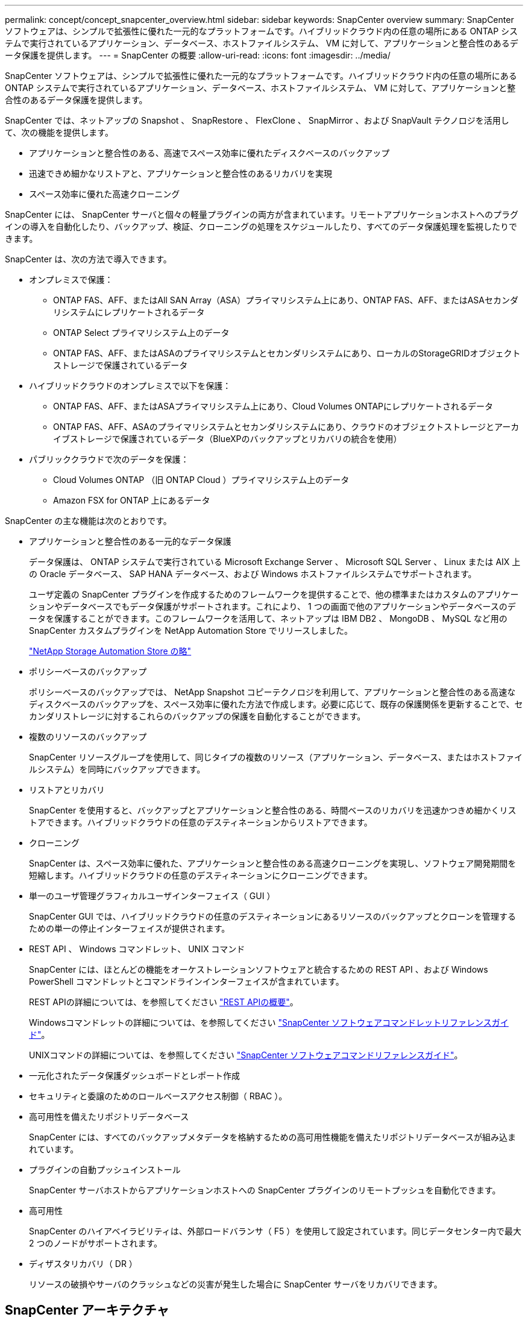 ---
permalink: concept/concept_snapcenter_overview.html 
sidebar: sidebar 
keywords: SnapCenter overview 
summary: SnapCenter ソフトウェアは、シンプルで拡張性に優れた一元的なプラットフォームです。ハイブリッドクラウド内の任意の場所にある ONTAP システムで実行されているアプリケーション、データベース、ホストファイルシステム、 VM に対して、アプリケーションと整合性のあるデータ保護を提供します。 
---
= SnapCenter の概要
:allow-uri-read: 
:icons: font
:imagesdir: ../media/


[role="lead"]
SnapCenter ソフトウェアは、シンプルで拡張性に優れた一元的なプラットフォームです。ハイブリッドクラウド内の任意の場所にある ONTAP システムで実行されているアプリケーション、データベース、ホストファイルシステム、 VM に対して、アプリケーションと整合性のあるデータ保護を提供します。

SnapCenter では、ネットアップの Snapshot 、 SnapRestore 、 FlexClone 、 SnapMirror 、および SnapVault テクノロジを活用して、次の機能を提供します。

* アプリケーションと整合性のある、高速でスペース効率に優れたディスクベースのバックアップ
* 迅速できめ細かなリストアと、アプリケーションと整合性のあるリカバリを実現
* スペース効率に優れた高速クローニング


SnapCenter には、 SnapCenter サーバと個々の軽量プラグインの両方が含まれています。リモートアプリケーションホストへのプラグインの導入を自動化したり、バックアップ、検証、クローニングの処理をスケジュールしたり、すべてのデータ保護処理を監視したりできます。

SnapCenter は、次の方法で導入できます。

* オンプレミスで保護：
+
** ONTAP FAS、AFF、またはAll SAN Array（ASA）プライマリシステム上にあり、ONTAP FAS、AFF、またはASAセカンダリシステムにレプリケートされるデータ
** ONTAP Select プライマリシステム上のデータ
** ONTAP FAS、AFF、またはASAのプライマリシステムとセカンダリシステムにあり、ローカルのStorageGRIDオブジェクトストレージで保護されているデータ


* ハイブリッドクラウドのオンプレミスで以下を保護：
+
** ONTAP FAS、AFF、またはASAプライマリシステム上にあり、Cloud Volumes ONTAPにレプリケートされるデータ
** ONTAP FAS、AFF、ASAのプライマリシステムとセカンダリシステムにあり、クラウドのオブジェクトストレージとアーカイブストレージで保護されているデータ（BlueXPのバックアップとリカバリの統合を使用）


* パブリッククラウドで次のデータを保護：
+
** Cloud Volumes ONTAP （旧 ONTAP Cloud ）プライマリシステム上のデータ
** Amazon FSX for ONTAP 上にあるデータ




SnapCenter の主な機能は次のとおりです。

* アプリケーションと整合性のある一元的なデータ保護
+
データ保護は、 ONTAP システムで実行されている Microsoft Exchange Server 、 Microsoft SQL Server 、 Linux または AIX 上の Oracle データベース、 SAP HANA データベース、および Windows ホストファイルシステムでサポートされます。

+
ユーザ定義の SnapCenter プラグインを作成するためのフレームワークを提供することで、他の標準またはカスタムのアプリケーションやデータベースでもデータ保護がサポートされます。これにより、 1 つの画面で他のアプリケーションやデータベースのデータを保護することができます。このフレームワークを活用して、ネットアップは IBM DB2 、 MongoDB 、 MySQL など用の SnapCenter カスタムプラグインを NetApp Automation Store でリリースしました。

+
https://automationstore.netapp.com/home.shtml["NetApp Storage Automation Store の略"^]

* ポリシーベースのバックアップ
+
ポリシーベースのバックアップでは、 NetApp Snapshot コピーテクノロジを利用して、アプリケーションと整合性のある高速なディスクベースのバックアップを、スペース効率に優れた方法で作成します。必要に応じて、既存の保護関係を更新することで、セカンダリストレージに対するこれらのバックアップの保護を自動化することができます。

* 複数のリソースのバックアップ
+
SnapCenter リソースグループを使用して、同じタイプの複数のリソース（アプリケーション、データベース、またはホストファイルシステム）を同時にバックアップできます。

* リストアとリカバリ
+
SnapCenter を使用すると、バックアップとアプリケーションと整合性のある、時間ベースのリカバリを迅速かつきめ細かくリストアできます。ハイブリッドクラウドの任意のデスティネーションからリストアできます。

* クローニング
+
SnapCenter は、スペース効率に優れた、アプリケーションと整合性のある高速クローニングを実現し、ソフトウェア開発期間を短縮します。ハイブリッドクラウドの任意のデスティネーションにクローニングできます。

* 単一のユーザ管理グラフィカルユーザインターフェイス（ GUI ）
+
SnapCenter GUI では、ハイブリッドクラウドの任意のデスティネーションにあるリソースのバックアップとクローンを管理するための単一の停止インターフェイスが提供されます。

* REST API 、 Windows コマンドレット、 UNIX コマンド
+
SnapCenter には、ほとんどの機能をオーケストレーションソフトウェアと統合するための REST API 、および Windows PowerShell コマンドレットとコマンドラインインターフェイスが含まれています。

+
REST APIの詳細については、を参照してください https://docs.netapp.com/us-en/snapcenter/sc-automation/overview_rest_apis.html["REST APIの概要"]。

+
Windowsコマンドレットの詳細については、を参照してください https://library.netapp.com/ecm/ecm_download_file/ECMLP2886205["SnapCenter ソフトウェアコマンドレットリファレンスガイド"^]。

+
UNIXコマンドの詳細については、を参照してください https://library.netapp.com/ecm/ecm_download_file/ECMLP2886206["SnapCenter ソフトウェアコマンドリファレンスガイド"^]。

* 一元化されたデータ保護ダッシュボードとレポート作成
* セキュリティと委譲のためのロールベースアクセス制御（ RBAC ）。
* 高可用性を備えたリポジトリデータベース
+
SnapCenter には、すべてのバックアップメタデータを格納するための高可用性機能を備えたリポジトリデータベースが組み込まれています。

* プラグインの自動プッシュインストール
+
SnapCenter サーバホストからアプリケーションホストへの SnapCenter プラグインのリモートプッシュを自動化できます。

* 高可用性
+
SnapCenter のハイアベイラビリティは、外部ロードバランサ（ F5 ）を使用して設定されています。同じデータセンター内で最大 2 つのノードがサポートされます。

* ディザスタリカバリ（ DR ）
+
リソースの破損やサーバのクラッシュなどの災害が発生した場合に SnapCenter サーバをリカバリできます。





== SnapCenter アーキテクチャ

SnapCenter プラットフォームは、集中管理サーバー（ SnapCenter サーバー）と SnapCenter プラグインホストを含む多層アーキテクチャに基づいています。

SnapCenter はマルチサイトデータセンターをサポートしている。SnapCenter サーバとプラグインホストは、地理的に離れた場所に配置することもできます。

image::../media/snapcenter_architecture.gif[SnapCenter アーキテクチャ]



== SnapCenter コンポーネント

SnapCenter は、 SnapCenter Server と SnapCenter プラグインで構成されています。インストールするプラグインは、保護するデータに適したプラグインだけにしてください。

* SnapCenter サーバ
* SnapCenter Plug-ins Package for Windows には次のプラグインが含まれています。
+
** SnapCenter Plug-in for Microsoft SQL Server
** SnapCenter Plug-in for Microsoft Windows の略
** SnapCenter Plug-in for Microsoft Exchange Server の略
** SAP HANA データベース向け SnapCenter プラグイン


* SnapCenter Plug-ins Package for Linux 。 Linux には次のプラグインが含まれています。
+
** SnapCenter Plug-in for Oracle Database
** SAP HANA データベース向け SnapCenter プラグイン
** SnapCenter Plug-in for UNIX の略
+

NOTE: SnapCenter Plug-in for UNIX はスタンドアロンのプラグインではなく、個別にインストールすることはできません。このプラグインは、 SnapCenter Plug-in for Oracle Database または SnapCenter Plug-in for SAP HANA Database のインストール時に自動的にインストールされます。



* SnapCenter Plug-ins Package for AIX ：以下のプラグインが含まれています。
+
** SnapCenter Plug-in for Oracle Database
** SnapCenter Plug-in for UNIX の略
+

NOTE: SnapCenter Plug-in for UNIX はスタンドアロンのプラグインではなく、個別にインストールすることはできません。このプラグインは、 SnapCenter Plug-in for Oracle Database のインストール時に自動的にインストールされます。



* SnapCenter カスタムプラグイン
+
カスタムプラグインはコミュニティでサポートされており、からダウンロードできます https://automationstore.netapp.com/home.shtml["NetApp Storage Automation Store の略"^]。



SnapCenter Plug-in for VMware vSphere は、ネットアップのデータブローカーです。仮想化されたデータベースやファイルシステムに対する SnapCenter のデータ保護処理をサポートする、スタンドアロンの仮想アプライアンスです。



== SnapCenter サーバ

SnapCenter サーバには、 Web サーバ、一元化された HTML5 ベースのユーザインターフェイス、 PowerShell コマンドレット、 REST API 、および SnapCenter リポジトリが含まれています。

SnapCenter を使用すると、単一のユーザインターフェイスで複数の SnapCenter サーバ間の高可用性とスケールアウトを実現できます。外部ロードバランサ（ F5 ）を使用して高可用性を実現できます。数千台ものホストで構成される大規模な環境では、複数の SnapCenter Server を追加して負荷を分散すると便利です。

* SnapCenter Plug-ins Package for Windows を使用している場合、ホストエージェントは SnapCenter サーバおよび Windows プラグインホストで実行されます。ホストエージェントは、リモート Windows ホストまたは Microsoft SQL Server でスケジュールをネイティブに実行します。スケジュールはローカル SQL インスタンスで実行されます。
+
SnapCenter サーバは、ホストエージェントを介して Windows プラグインと通信します。

* SnapCenter Plug-ins Package for Linux または SnapCenter Plug-ins Package for AIX を使用している場合、 SnapCenter サーバでスケジュールが Windows タスクスケジュールとして実行されます。
+
** SnapCenter Plug-in for Oracle Database の場合、 SnapCenter サーバホストで実行されるホストエージェントは、 Linux ホストまたは AIX ホストで実行される SnapCenter Plug-in Loader （ SPL ）と通信して、異なるデータ保護処理を実行します。
** SnapCenter Plug-in for SAP HANA Database および SnapCenter Custom Plug-ins の場合、 SnapCenter サーバはホストで実行されている SCCore エージェントを通じてこれらのプラグインと通信します。




SnapCenter サーバとプラグインは、 HTTPS を使用してホストエージェントと通信します。SnapCenter 処理に関する情報は、 SnapCenter リポジトリに保存されます。


NOTE: SnapCenterは、Windowsホスト用に分離されたネームスペースをサポートします。分離された名前空間の使用時に問題が発生した場合は、を参照してください。 https://kb.netapp.com/mgmt/SnapCenter/SnapCenter_is_unable_to_discover_resources_when_using_disjoint_namespace["分離されたネームスペースを使用しているときにSnapCenterでリソースを検出できない"]。



== SnapCenter プラグイン

各 SnapCenter プラグインは、特定の環境、データベース、およびアプリケーションをサポートしています。

|===
| プラグイン名 | インストールパッケージに含まれています | 他のプラグインが必要です | ホストにインストール済みである | サポートされているプラットフォーム 


 a| 
Plug-in for SQL Server のこと
 a| 
Windows 用プラグインパッケージ
 a| 
Plug-in for Windows のこと
 a| 
SQL Server ホスト
 a| 
Windows の場合



 a| 
Plug-in for Windows のこと
 a| 
Windows 用プラグインパッケージ
 a| 
 a| 
Windows ホスト
 a| 
Windows の場合



 a| 
Plug-in for Exchange の略
 a| 
Windows 用プラグインパッケージ
 a| 
Plug-in for Windows のこと
 a| 
Exchange Server ホスト
 a| 
Windows の場合



 a| 
Plug-in for Oracle Database の略
 a| 
Linux 用プラグインパッケージおよび AIX 用プラグインパッケージ
 a| 
Plug-in for UNIX のこと
 a| 
Oracle ホスト
 a| 
Linux または AIX



 a| 
Plug-in for SAP HANA Database の略
 a| 
Plug-in Package for Linux and Plug-ins Package for Windows 』を参照してください
 a| 
Plug-in for UNIX or Plug-in for Windows のいずれかです
 a| 
HDBSQL クライアントホスト
 a| 
Linux または Windows



 a| 
カスタムプラグイン
 a| 
https://automationstore.netapp.com/home.shtml["NetApp Storage Automation Store の略"^]
 a| 
ファイルシステムのバックアップについては、 Plug-in for Windows を参照してください
 a| 
カスタムアプリケーションホスト
 a| 
Linux または Windows

|===

NOTE: SnapCenter Plug-in for VMware vSphere は、仮想マシン（ VM ）、データストア、および仮想マシンディスク（ VMDK ）に対して crash-consistent で VM と整合性のあるバックアップおよびリストア処理をサポートし、 SnapCenter アプリケーション固有のプラグインをサポートして、仮想化されたデータベースおよびファイルシステムに対してアプリケーションと整合性のあるバックアップおよびリストア処理を保護します。

SnapCenter 4.1.1 ユーザの場合、 SnapCenter Plug-in for VMware vSphere 4.1.1 のドキュメントには、仮想化されたデータベースとファイルシステムの保護に関する情報が記載されています。SnapCenter 4.2.x ユーザの場合、 NetApp Data Broker 1.0 および 1.0.1 のドキュメントでは、 Linux ベースの NetApp Data Broker 仮想アプライアンス（オープン仮想アプライアンス形式）が提供する SnapCenter Plug-in for VMware vSphere を使用して、仮想化されたデータベースとファイルシステムを保護する方法について説明しています。SnapCenter 4.3 以降を使用しているユーザの場合は、を参照してください https://docs.netapp.com/us-en/sc-plugin-vmware-vsphere/index.html["SnapCenter Plug-in for VMware vSphere のドキュメント"^] Linux ベースの SnapCenter Plug-in for VMware vSphere 仮想アプライアンス（ Open Virtual Appliance 形式）を使用した、仮想化されたデータベースとファイルシステムの保護に関する情報を提供します。



=== SnapCenter Plug-in for Microsoft SQL Server の特長

* SnapCenter 環境で、アプリケーションに対応したバックアップ、リストア、およびクローニングの処理を自動化します。
* SnapCenter Plug-in for VMware vSphere を導入して SnapCenter に登録すると、 VMDK および raw デバイスマッピング（ RDM ） LUN 上の Microsoft SQL Server データベースがサポートされます
* SMB 共有のプロビジョニングのみをサポートします。SMB 共有での SQL Server データベースのバックアップはサポートされていません。
* SnapManager for Microsoft SQL Server から SnapCenter へのバックアップのインポートをサポートします。




=== SnapCenter Plug-in for Microsoft Windows の特長

* SnapCenter 環境の Windows ホストで実行されている他のプラグインに対して、アプリケーション対応のデータ保護を有効にします
* SnapCenter 環境で、アプリケーションに対応したバックアップ、リストア、およびクローニングの処理を自動化します
* Windows ホストのストレージのプロビジョニング、整合性のある Snapshot コピーの作成、およびスペースの再生をサポートします
+

NOTE: Plug-in for Windows では、 SMB 共有および Windows ファイルシステムを物理 RDM LUN 上にプロビジョニングしますが、 SMB 共有上での Windows ファイルシステムのバックアップ処理はサポートされません。





=== SnapCenter Plug-in for Microsoft Exchange Server の特長

* SnapCenter 環境での Microsoft Exchange Server データベースおよび Database Availability Group （ DAG ；データベース可用性グループ）で、アプリケーションに対応したバックアップおよびリストア処理を自動化します
* は、 SnapCenter Plug-in for VMware vSphere を導入して SnapCenter に登録する際に、 RDM LUN 上の仮想 Exchange Server をサポートします




=== SnapCenter Plug-in for Oracle Database の特長

* アプリケーションに対応したバックアップ、リストア、リカバリ、検証、マウント、 SnapCenter 環境での Oracle データベースのアンマウントおよびクローニング処理
* SAP 対応の Oracle データベースをサポートしますが、 SAP BR * Tools との統合は提供されません




=== SnapCenter Plug-in for UNIX の特長

* Plug-in for Oracle Database で、 Linux または AIX システム上の基盤となるホストストレージスタックを処理することで、 Oracle データベースに対するデータ保護処理を実行できます
* ONTAP を実行するストレージシステムで、 Network File System （ NFS ；ネットワークファイルシステム）プロトコルおよび Storage Area Network （ SAN ；ストレージエリアネットワーク）プロトコルをサポートします。
* Linux システムの場合、 VMDK および RDM LUN 上の Oracle データベースは、 SnapCenter Plug-in for VMware vSphere を導入して SnapCenter に登録するとサポートされます。
* SAN ファイルシステムおよび LVM レイアウトで AIX 用のマウントガードをサポートします。
* SAN ファイルシステムのインラインロギングと AIX システムの LVM レイアウトでのみ、 Enhanced Journaled File System （ JFS2 ）をサポートします。
+
SAN デバイス上に構築された SAN ネイティブデバイス、ファイルシステム、 LVM のレイアウトがサポートされます。





=== SnapCenter Plug-in for SAP HANA Database の特長

* SnapCenter 環境で、アプリケーションに対応した SAP HANA データベースのバックアップ、リストア、クローニングを自動化します




=== SnapCenter Custom Plug-ins の特長

* は、他の SnapCenter プラグインでサポートされていないアプリケーションやデータベースを管理するためのカスタムプラグインをサポートしています。カスタムプラグインは、 SnapCenter のインストールには含まれていません。
* では、別のボリュームにバックアップセットのミラーコピーを作成し、ディスクツーディスクのバックアップレプリケーションを実行できます。
* Windows 環境と Linux 環境の両方をサポートします。Windows 環境では、カスタムプラグインに SnapCenter Plug-in for Microsoft Windows を組み合わせて使用することで、ファイルシステムの整合性のあるバックアップを作成することができます。


SnapCenter ソフトウェア用の MySQL 、 DB2 、 MongoDB カスタムプラグインのサンプルは、からダウンロードできます https://automationstore.netapp.com/home.shtml["NetApp Storage Automation Store の略"^]。


NOTE: MySQL 、 DB2 、 MongoDB のカスタムプラグインは、ネットアップのコミュニティでのみサポートされます。

ネットアップでは、カスタムプラグインの作成と使用をサポートしていますが、作成したカスタムプラグインはネットアップではサポートしていません。

詳細については、を参照してください link:../protect-scc/concept_develop_a_plug_in_for_your_application.html["アプリケーション用のプラグインを開発します"]



== SnapCenter リポジトリ

SnapCenter リポジトリは NSM データベースとも呼ばれ、 SnapCenter のすべての処理の情報とメタデータを格納します。

MySQL Server リポジトリデータベースは、 SnapCenter Server のインストール時にデフォルトでインストールされます。MySQL Server がすでにインストールされていて、 SnapCenter Server を新規にインストールする場合は、 MySQL Server をアンインストールする必要があります。

SnapCenter では、 SnapCenter リポジトリデータベースとして MySQL Server 5.7.25 以降をサポートしています。以前のリリースの SnapCenter を搭載した以前のバージョンの MySQL Server を使用していた場合、 SnapCenter のアップグレード中に MySQL Server が 5.7.25 以降にアップグレードされます。

SnapCenter リポジトリには、次の情報とメタデータが格納されます。

* バックアップ、クローニング、リストア、検証の各メタデータ
* レポート作成、ジョブ、イベントの情報
* ホストおよびプラグインの情報
* ロール、ユーザ、および権限の詳細
* ストレージシステムの接続情報

